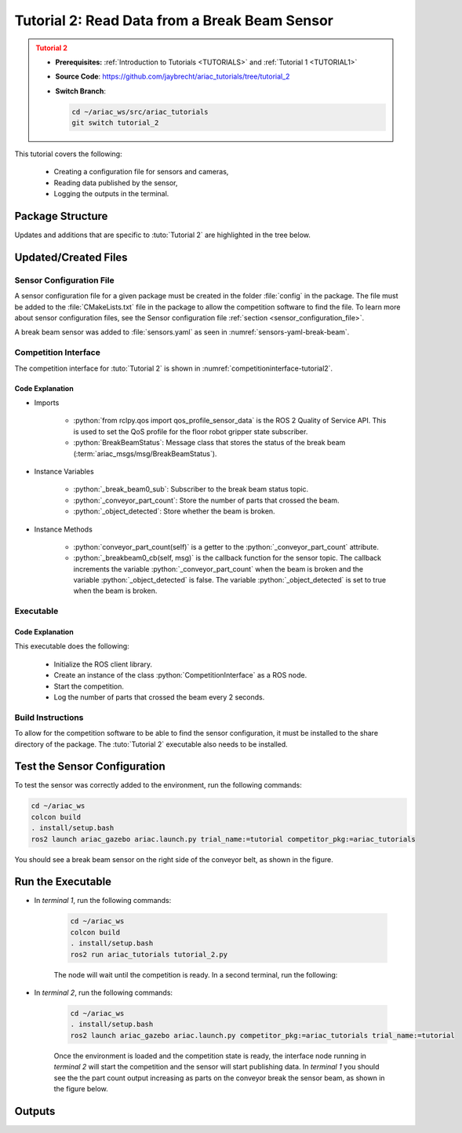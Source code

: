 
.. _TUTORIAL2:

**********************************************
Tutorial 2: Read Data from a Break Beam Sensor
**********************************************

.. admonition:: Tutorial 2
  :class: attention
  :name: tutorial_2

  - **Prerequisites:** :ref:`Introduction to Tutorials <TUTORIALS>` and :ref:`Tutorial 1 <TUTORIAL1>`
  - **Source Code**: `https://github.com/jaybrecht/ariac_tutorials/tree/tutorial_2 <https://github.com/jaybrecht/ariac_tutorials/tree/tutorial_2>`_ 
  - **Switch Branch**:

    .. code-block:: bash
        
            cd ~/ariac_ws/src/ariac_tutorials
            git switch tutorial_2


This tutorial covers the following:

  - Creating a configuration file for sensors and cameras, 
  - Reading data published by the sensor,
  - Logging the outputs in the terminal.

Package Structure
=================

Updates and additions that are specific to :tuto:`Tutorial 2`  are highlighted in the tree below.

.. code-block:: text
    :emphasize-lines: 4,5,8, 11
    :class: no-copybutton
    
    ariac_tutorials
    ├── CMakeLists.txt
    ├── package.xml
    ├── config
    │   └── sensors.yaml
    ├── ariac_tutorials
    │   ├── __init__.py
    │   └── competition_interface.py
    └── scripts
        ├── tutorial_1.py
        └── tutorial_2.py

Updated/Created Files
=====================

Sensor Configuration File
-------------------------

A sensor configuration file for a given package must be created in the folder :file:`config` in the package. The file must be added to the :file:`CMakeLists.txt` file in the package to allow the competition software to find the file.
To learn more about sensor configuration files, see the Sensor configuration file :ref:`section  <sensor_configuration_file>`.

A break beam sensor was added to :file:`sensors.yaml` as seen in :numref:`sensors-yaml-break-beam`. 

.. code-block:: yaml
    :caption: :file:`sensors.yaml`
    :name: sensors-yaml-break-beam

    sensors:
      breakbeam_0:
        type: break_beam
        visualize_fov: true
        pose:
          xyz: [-0.36, 3.5, 0.88]
          rpy: [0, 0, pi]


Competition Interface
---------------------

The competition interface for :tuto:`Tutorial 2` is shown in :numref:`competitioninterface-tutorial2`.

.. code-block:: python
    :caption: :file:`competition_interface.py`
    :name: competitioninterface-tutorial2
    :emphasize-lines: 3, 8, 57-68, 70-72, 74-83
    :linenos:

    import rclpy
    from rclpy.node import Node
    from rclpy.qos import qos_profile_sensor_data
    from rclpy.parameter import Parameter

    from ariac_msgs.msg import (
        CompetitionState as CompetitionStateMsg,
        BreakBeamStatus as BreakBeamStatusMsg,
    )

    from std_srvs.srv import Trigger


    class CompetitionInterface(Node):
        '''
        Class for a competition interface node.

        Args:
            Node (rclpy.node.Node): Parent class for ROS nodes

        Raises:
            KeyboardInterrupt: Exception raised when the user uses Ctrl+C to kill a process
        '''
        _competition_states = {
            CompetitionStateMsg.IDLE: 'idle',
            CompetitionStateMsg.READY: 'ready',
            CompetitionStateMsg.STARTED: 'started',
            CompetitionStateMsg.ORDER_ANNOUNCEMENTS_DONE: 'order_announcements_done',
            CompetitionStateMsg.ENDED: 'ended',
        }
        '''Dictionary for converting CompetitionState constants to strings'''

        def __init__(self):
            super().__init__('competition_interface')

            sim_time = Parameter(
                "use_sim_time",
                rclpy.Parameter.Type.BOOL,
                True
            )

            self.set_parameters([sim_time])

            # Service client for starting the competition
            self._start_competition_client = self.create_client(Trigger, '/ariac/start_competition')

            # Subscriber to the competition state topic
            self._competition_state_sub = self.create_subscription(
                CompetitionStateMsg,
                '/ariac/competition_state',
                self._competition_state_cb,
                10)
            
            # Store the state of the competition
            self._competition_state: CompetitionStateMsg = None

            # Subscriber to the break beam status topic
            self._break_beam0_sub = self.create_subscription(
                BreakBeamStatusMsg,
                '/ariac/sensors/breakbeam_0/status',
                self._breakbeam0_cb,
                qos_profile_sensor_data)
            
            # Store the number of parts that crossed the beam
            self._conveyor_part_count = 0
            
            # Store whether the beam is broken
            self._object_detected = False

        @property
        def conveyor_part_count(self):
            return self._conveyor_part_count

        def _breakbeam0_cb(self, msg: BreakBeamStatusMsg):
            '''Callback for the topic /ariac/sensors/breakbeam_0/status

            Arguments:
                msg -- BreakBeamStatusMsg message
            '''
            if not self._object_detected and msg.object_detected:
                self._conveyor_part_count += 1

            self._object_detected = msg.object_detected

        def _competition_state_cb(self, msg: CompetitionStateMsg):
            '''Callback for the topic /ariac/competition_state
            Arguments:
                msg -- CompetitionState message
            '''
            # Log if competition state has changed
            if self._competition_state != msg.competition_state:
                state = CompetitionInterface._competition_states[msg.competition_state]
                self.get_logger().info(f'Competition state is: {state}', throttle_duration_sec=1.0)
            
            self._competition_state = msg.competition_state

        def start_competition(self):
            '''Function to start the competition.
            '''
            self.get_logger().info('Waiting for competition to be ready')

            if self._competition_state == CompetitionStateMsg.STARTED:
                return
            # Wait for competition to be ready
            while self._competition_state != CompetitionStateMsg.READY:
                try:
                    rclpy.spin_once(self)
                except KeyboardInterrupt:
                    return

            self.get_logger().info('Competition is ready. Starting...')

            # Check if service is available
            if not self._start_competition_client.wait_for_service(timeout_sec=3.0):
                self.get_logger().error('Service \'/ariac/start_competition\' is not available.')
                return

            # Create trigger request and call starter service
            request = Trigger.Request()
            future = self._start_competition_client.call_async(request)

            # Wait until the service call is completed
            rclpy.spin_until_future_complete(self, future)

            if future.result().success:
                self.get_logger().info('Started competition.')
            else:
                self.get_logger().warn('Unable to start competition')


Code Explanation
^^^^^^^^^^^^^^^^^

- Imports

    - :python:`from rclpy.qos import qos_profile_sensor_data` is the ROS 2 Quality of Service API. This is used to set the QoS profile for the floor robot gripper state subscriber.
    - :python:`BreakBeamStatus`: Message class that stores the status of the break beam (:term:`ariac_msgs/msg/BreakBeamStatus`).


- Instance Variables

    - :python:`_break_beam0_sub`: Subscriber to the break beam status topic.
    - :python:`_conveyor_part_count`: Store the number of parts that crossed the beam.
    - :python:`_object_detected`: Store whether the beam is broken.

- Instance Methods

    - :python:`conveyor_part_count(self)` is  a getter to the :python:`_conveyor_part_count` attribute.

    - :python:`_breakbeam0_cb(self, msg)` is the callback function for the sensor topic. The callback increments the variable :python:`_conveyor_part_count` when the beam is broken and the variable :python:`_object_detected` is false. The variable :python:`_object_detected` is set to true when the beam is broken.



Executable
----------

.. code-block:: python
    :caption: :file:`tutorial_2.py`
    
    #!/usr/bin/env python3
    '''
    To test this script, run the following commands in separate terminals:
    - ros2 launch ariac_gazebo ariac.launch.py trial_name:=tutorial competition_pkg:=ariac_tutorials
    - ros2 run ariac_tutorials tutorial_2.py
    '''

    import rclpy
    from ariac_tutorials.competition_interface import CompetitionInterface


    def main(args=None):
        rclpy.init(args=args)
        interface = CompetitionInterface()
        interface.start_competition()

        while rclpy.ok():
            try:
                rclpy.spin_once(interface)
                interface.get_logger().info(
                    f'Part Count: {interface.conveyor_part_count}', 
                    throttle_duration_sec=2.0)
            except KeyboardInterrupt:
                break

        interface.destroy_node()
        rclpy.shutdown()


    if __name__ == '__main__':
        main()

Code Explanation
^^^^^^^^^^^^^^^^

This executable does the following:

    - Initialize the ROS client library.
    - Create an instance of the class :python:`CompetitionInterface` as a ROS node.
    - Start the competition.
    - Log the number of parts that crossed the beam every 2 seconds.

Build Instructions
------------------

To allow for the competition software to be able to find the sensor configuration, it must be installed to the share directory of the package. The :tuto:`Tutorial 2` executable also needs to be installed.

.. code-block:: cmake
    :emphasize-lines: 15-18, 26

    cmake_minimum_required(VERSION 3.8)
    project(ariac_tutorials)

    if(CMAKE_COMPILER_IS_GNUCXX OR CMAKE_CXX_COMPILER_ID MATCHES "Clang")
    add_compile_options(-Wall -Wextra -Wpedantic)
    endif()

    find_package(ament_cmake REQUIRED)
    find_package(ament_cmake_python REQUIRED)
    find_package(rclcpp REQUIRED)
    find_package(rclpy REQUIRED)
    find_package(ariac_msgs REQUIRED)

    # Install the config directory to the package share directory
    install(DIRECTORY 
    config
    DESTINATION share/${PROJECT_NAME}
    )

    # Install Python modules
    ament_python_install_package(${PROJECT_NAME} SCRIPTS_DESTINATION lib/${PROJECT_NAME})

    # Install Python executables
    install(PROGRAMS
    scripts/tutorial_1.py
    scripts/tutorial_2.py
    DESTINATION lib/${PROJECT_NAME}
    )

    ament_package()


Test the Sensor Configuration
=============================

To test the sensor was correctly added to the environment, run the following commands:

.. code-block:: bash

  cd ~/ariac_ws
  colcon build
  . install/setup.bash
  ros2 launch ariac_gazebo ariac.launch.py trial_name:=tutorial competitor_pkg:=ariac_tutorials



You should see a break beam sensor on the right side of the conveyor belt, as shown in the figure.

.. figure:: ../images/tutorial_2_image1.png
    :align: center
    :alt: Break beam sensor in Gazebo


Run the Executable
==================

- In *terminal 1*, run the following commands:

    .. code-block:: bash

        cd ~/ariac_ws
        colcon build
        . install/setup.bash
        ros2 run ariac_tutorials tutorial_2.py


    The node will wait until the competition is ready. In a second terminal, run the following:


- In *terminal 2*, run the following commands:

    .. code-block:: bash

        cd ~/ariac_ws
        . install/setup.bash
        ros2 launch ariac_gazebo ariac.launch.py competitor_pkg:=ariac_tutorials trial_name:=tutorial


    Once the environment is loaded and the competition state is ready, the interface node running in *terminal 2* will start the competition and the sensor will start publishing data. In *terminal 1* you should see the the part count output increasing as parts on the conveyor break the sensor beam, as shown in the figure below.

    .. figure:: ../images/tutorial_2_image2.png
        :align: center


Outputs
=======


.. code-block:: console
    :class: no-copybutton
    :caption: terminal 1 output
    
    [INFO] [1679428743.578614247] [competition_interface]: Waiting for competition to be ready
    [INFO] [1679428754.940750669] [competition_interface]: Competition state is: idle
    [INFO] [1679428762.504895731] [competition_interface]: Competition state is: ready
    [INFO] [1679428762.505326133] [competition_interface]: Competition is ready. Starting...
    [INFO] [1679428762.509538747] [competition_interface]: Started competition.
    [INFO] [1679428762.510511399] [competition_interface]: Part Count: 0
    [INFO] [1679428764.511474366] [competition_interface]: Part Count: 0
    [INFO] [1679428766.511995691] [competition_interface]: Part Count: 0
    [INFO] [1679428768.512622679] [competition_interface]: Part Count: 0
    [INFO] [1679428770.514520304] [competition_interface]: Part Count: 0
    [INFO] [1679428772.514817360] [competition_interface]: Part Count: 0
    [INFO] [1679428774.515932382] [competition_interface]: Part Count: 1
    [INFO] [1679428776.515979983] [competition_interface]: Part Count: 1
    [INFO] [1679428778.518514127] [competition_interface]: Part Count: 1
    [INFO] [1679428780.518756275] [competition_interface]: Part Count: 2
    [INFO] [1679428782.520491157] [competition_interface]: Part Count: 2
    [INFO] [1679428783.500808671] [competition_interface]: Competition state is: order_announcements_done
    [INFO] [1679428784.520939857] [competition_interface]: Part Count: 2
    [INFO] [1679428786.523672799] [competition_interface]: Part Count: 3
    [INFO] [1679428788.525155723] [competition_interface]: Part Count: 3
    [INFO] [1679428790.525464506] [competition_interface]: Part Count: 3
    [INFO] [1679428792.526773421] [competition_interface]: Part Count: 4
    [INFO] [1679428794.527383003] [competition_interface]: Part Count: 4
    [INFO] [1679428796.528573468] [competition_interface]: Part Count: 4

